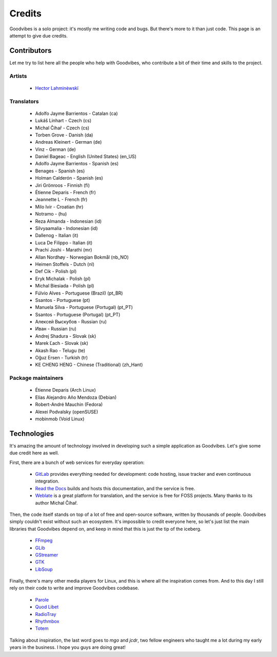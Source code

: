Credits
=======

Goodvibes is a solo project: it's mostly me writing code and bugs. But there's
more to it than just code. This page is an attempt to give due credits.



Contributors
------------

Let me try to list here all the people who help with Goodvibes, who contribute
a bit of their time and skills to the project.

Artists
^^^^^^^

 * `Hector Lahminèwskï <https://lahminewski-lab.net>`_

Translators
^^^^^^^^^^^

 * Adolfo Jayme Barrientos - Catalan (ca)
 * Lukáš Linhart - Czech (cs)
 * Michal Čihař - Czech (cs)
 * Torben Grove - Danish (da)
 * Andreas Kleinert - German (de)
 * Vinz - German (de)
 * Daniel Bageac - English (United States) (en_US)
 * Adolfo Jayme Barrientos - Spanish (es)
 * Benages - Spanish (es)
 * Holman Calderón - Spanish (es)
 * Jiri Grönroos - Finnish (fi)
 * Étienne Deparis - French (fr)
 * Jeannette L - French (fr)
 * Milo Ivir - Croatian (hr)
 * Notramo -  (hu)
 * Reza Almanda - Indonesian (id)
 * Silvyaamalia - Indonesian (id)
 * Dallenog - Italian (it)
 * Luca De Filippo - Italian (it)
 * Prachi Joshi - Marathi (mr)
 * Allan Nordhøy - Norwegian Bokmål (nb_NO)
 * Heimen Stoffels - Dutch (nl)
 * Def Cik - Polish (pl)
 * Eryk Michalak - Polish (pl)
 * Michal Biesiada - Polish (pl)
 * Fúlvio Alves - Portuguese (Brazil) (pt_BR)
 * Ssantos - Portuguese (pt)
 * Manuela Silva - Portuguese (Portugal) (pt_PT)
 * Ssantos - Portuguese (Portugal) (pt_PT)
 * Алексей Выскубов - Russian (ru)
 * Иван - Russian (ru)
 * Andrej Shadura - Slovak (sk)
 * Marek Ľach - Slovak (sk)
 * Akash Rao - Telugu (te)
 * Oğuz Ersen - Turkish (tr)
 * KE CHENG HENG - Chinese (Traditional) (zh_Hant)

Package maintainers
^^^^^^^^^^^^^^^^^^^

 * Étienne Deparis (Arch Linux)
 * Elías Alejandro Año Mendoza (Debian)
 * Robert-André Mauchin (Fedora)
 * Alexei Podvalsky (openSUSE)
 * mobinmob (Void Linux)



Technologies
------------

It's amazing the amount of technology involved in developing such a simple
application as Goodvibes. Let's give some due credit here as well.

First, there are a bunch of web services for everyday operation:

 * `GitLab <https://gitlab.com>`_ provides everything needed for development:
   code hosting, issue tracker and even continuous integration.
 * `Read the Docs <https://readthedocs.org>`_ builds and hosts this
   documentation, and the service is free.
 * `Weblate <https://weblate.org>`_ is a great platform for translation, and
   the service is free for FOSS projects. Many thanks to its author Michal
   Čihař.

Then, the code itself stands on top of a lot of free and open-source software,
written by thousands of people. Goodvibes simply couldn't exist without such an
ecosystem. It's impossible to credit everyone here, so let's just list the main
libraries that Goodvibes depend on, and keep in mind that this is just the tip
of the iceberg.

 * `FFmpeg <https://www.ffmpeg.org/>`_
 * `GLib <https://wiki.gnome.org/Projects/GLib>`_
 * `GStreamer <https://gstreamer.freedesktop.org>`_
 * `GTK <https://www.gtk.org>`_
 * `LibSoup <https://wiki.gnome.org/Projects/libsoup>`_

Finally, there's many other media players for Linux, and this is where all the
inspiration comes from. And to this day I still rely on their code to write and
improve Goodvibes codebase.

 * `Parole <http://docs.xfce.org/apps/parole/introduction>`_
 * `Quod Libet <https://quodlibet.readthedocs.io>`_
 * `RadioTray <http://radiotray.sourceforge.net>`_
 * `Rhythmbox <https://wiki.gnome.org/Apps/Rhythmbox>`_
 * `Totem <https://wiki.gnome.org/Apps/Totem>`_

Talking about inspiration, the last word goes to *mgo* and *jcdr*, two fellow
engineers who taught me a lot during my early years in the business. I hope you
guys are doing great!
